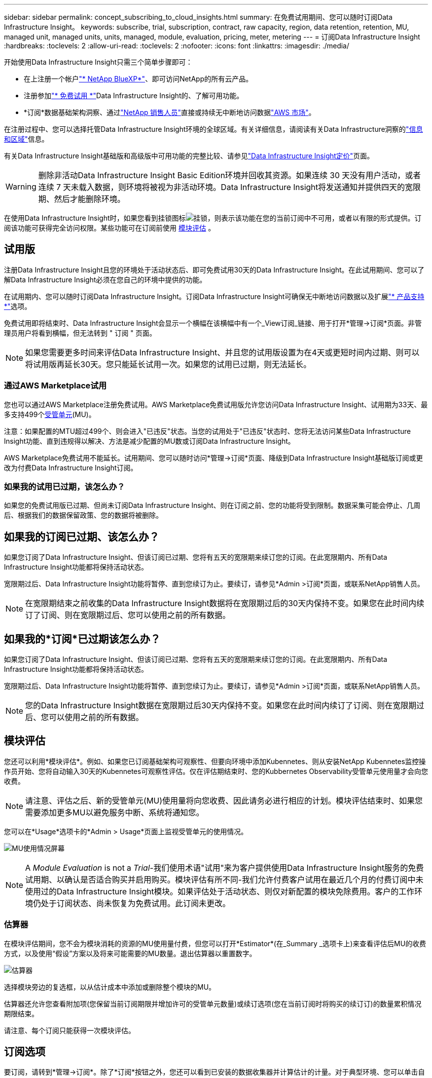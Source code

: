 ---
sidebar: sidebar 
permalink: concept_subscribing_to_cloud_insights.html 
summary: 在免费试用期间、您可以随时订阅Data Infrastructure Insight。 
keywords: subscribe, trial, subscription, contract, raw capacity, region, data retention, retention, MU, managed unit, managed units, units, managed, module, evaluation, pricing, meter, metering 
---
= 订阅Data Infrastructure Insight
:hardbreaks:
:toclevels: 2
:allow-uri-read: 
:toclevels: 2
:nofooter: 
:icons: font
:linkattrs: 
:imagesdir: ./media/


[role="lead"]
开始使用Data Infrastructure Insight只需三个简单步骤即可：

* 在上注册一个帐户link:https://bluexp.netapp.com//["* NetApp BlueXP*"]、即可访问NetApp的所有云产品。
* 注册参加link:https://cloud.netapp.com/cloud-insights["* 免费试用 *"]Data Infrastructure Insight的、了解可用功能。
* *订阅*数据基础架构洞察、通过link:https://www.netapp.com/us/forms/sales-inquiry/cloud-insights-sales-inquiries.aspx["NetApp 销售人员"]直接或持续无中断地访问数据link:https://aws.amazon.com/marketplace/pp/prodview-pbc3h2mkgaqxe["AWS 市场"]。


在注册过程中、您可以选择托管Data Infrastructure Insight环境的全球区域。有关详细信息，请阅读有关Data Infrastructure洞察的link:security_information_and_region.html["信息和区域"]信息。

有关Data Infrastructure Insight基础版和高级版中可用功能的完整比较、请参见link:https://www.netapp.com/cloud-services/cloud-insights/editions-pricing["Data Infrastructure Insight定价"]页面。


WARNING: 删除非活动Data Infrastructure Insight Basic Edition环境并回收其资源。如果连续 30 天没有用户活动，或者连续 7 天未载入数据，则环境将被视为非活动环境。Data Infrastructure Insight将发送通知并提供四天的宽限期、然后才能删除环境。

在使用Data Infrastructure Insight时，如果您看到挂锁图标image:padlock.png["挂锁"]，则表示该功能在您的当前订阅中不可用，或者以有限的形式提供。订阅该功能可获得完全访问权限。某些功能可在订阅前使用 <<module-evaluation,模块评估>> 。



== 试用版

注册Data Infrastructure Insight且您的环境处于活动状态后、即可免费试用30天的Data Infrastructure Insight。在此试用期间、您可以了解Data Infrastructure Insight必须在您自己的环境中提供的功能。

在试用期内、您可以随时订阅Data Infrastructure Insight。订阅Data Infrastructure Insight可确保无中断地访问数据以及扩展link:https://docs.netapp.com/us-en/cloudinsights/concept_requesting_support.html["* 产品支持 *"]选项。

免费试用即将结束时、Data Infrastructure Insight会显示一个横幅在该横幅中有一个_View订阅_链接、用于打开*管理->订阅*页面。非管理员用户将看到横幅，但无法转到 " 订阅 " 页面。


NOTE: 如果您需要更多时间来评估Data Infrastructure Insight、并且您的试用版设置为在4天或更短时间内过期、则可以将试用版再延长30天。您只能延长试用一次。如果您的试用已过期，则无法延长。



=== 通过AWS Marketplace试用

您也可以通过AWS Marketplace注册免费试用。AWS Marketplace免费试用版允许您访问Data Infrastructure Insight、试用期为33天、最多支持499个<<observability-metering,受管单元>>(MU)。

注意：如果配置的MTU超过499个、则会进入"已违反"状态。当您的试用处于"已违反"状态时、您将无法访问某些Data Infrastructure Insight功能、直到违规得以解决、方法是减少配置的MU数或订阅Data Infrastructure Insight。

AWS Marketplace免费试用不能延长。试用期间、您可以随时访问*管理->订阅*页面、降级到Data Infrastructure Insight基础版订阅或更改为付费Data Infrastructure Insight订阅。



=== 如果我的试用已过期，该怎么办？

如果您的免费试用版已过期、但尚未订阅Data Infrastructure Insight、则在订阅之前、您的功能将受到限制。数据采集可能会停止、几周后、根据我们的数据保留政策、您的数据将被删除。



== 如果我的订阅已过期、该怎么办？

如果您订阅了Data Infrastructure Insight、但该订阅已过期、您将有五天的宽限期来续订您的订阅。在此宽限期内、所有Data Infrastructure Insight功能都将保持活动状态。

宽限期过后、Data Infrastructure Insight功能将暂停、直到您续订为止。要续订，请参见*Admin >订阅*页面，或联系NetApp销售人员。


NOTE: 在宽限期结束之前收集的Data Infrastructure Insight数据将在宽限期过后的30天内保持不变。如果您在此时间内续订了订阅、则在宽限期过后、您可以使用之前的所有数据。



== 如果我的*订阅*已过期该怎么办？

如果您订阅了Data Infrastructure Insight、但该订阅已过期、您将有五天的宽限期来续订您的订阅。在此宽限期内、所有Data Infrastructure Insight功能都将保持活动状态。

宽限期过后、Data Infrastructure Insight功能将暂停、直到您续订为止。要续订，请参见*Admin >订阅*页面，或联系NetApp销售人员。


NOTE: 您的Data Infrastructure Insight数据在宽限期过后30天内保持不变。如果您在此时间内续订了订阅、则在宽限期过后、您可以使用之前的所有数据。



== 模块评估

您还可以利用*模块评估*。例如、如果您已订阅基础架构可观察性、但要向环境中添加Kubennetes、则从安装NetApp Kubennetes监控操作员开始、您将自动输入30天的Kubennetes可观察性评估。仅在评估期结束时、您的Kubbernetes Observability受管单元使用量才会向您收费。


NOTE: 请注意、评估之后、新的受管单元(MU)使用量将向您收费、因此请务必进行相应的计划。模块评估结束时、如果您需要添加更多MU以避免服务中断、系统将通知您。

您可以在*Usage*选项卡的*Admin > Usage*页面上监视受管单元的使用情况。

image:Module_Trials_UsageTab.png["MU使用情况屏幕"]


NOTE: A _Module Evaluation_ is not a _Trial_-我们使用术语"试用"来为客户提供使用Data Infrastructure Insight服务的免费试用期、以确认是否适合购买并启用购买。模块评估有所不同-我们允许付费客户试用在最近几个月的付费订阅中未使用过的Data Infrastructure Insight模块。如果评估处于活动状态、则仅对新配置的模块免除费用。客户的工作环境仍处于订阅状态、尚未恢复为免费试用。此订阅未更改。



=== 估算器

在模块评估期间，您不会为模块消耗的资源的MU使用量付费，但您可以打开*Estimator*(在_Summary _选项卡上)来查看评估后MU的收费方式，以及使用“假设”方案以及将来可能需要的MU数量。退出估算器以重置数字。

image:Module_Trials_Estimator.png["估算器"]

选择模块旁边的复选框，以从估计成本中添加或删除整个模块的MU。

估算器还允许您查看附加项(您保留当前订阅期限并增加许可的受管单元数量)或续订选项(您在当前订阅时将购买的续订订)的数量累积情况 期限结束。

请注意、每个订阅只能获得一次模块评估。



== 订阅选项

要订阅，请转到*管理->订阅*。除了*订阅*按钮之外，您还可以看到已安装的数据收集器并计算估计的计量。对于典型环境、您可以单击自助式AWS Marketplace按钮。如果您的环境包含或预期包含 1 ， 000 个或更多受管单元，则您有资格获得卷定价。



=== 可观察性监测

Data Infrastructure Insight可观察性可通过以下两种方式之一进行计量：

* 容量量
* 受管单元计分(旧)


您的订阅将按以下方法之一进行计量、具体取决于您是拥有现有订阅还是正在启动新订阅。



==== 容量量

Data Infrastructure Insight可观察性根据您环境中的存储层来测量使用情况。您的存储可能属于以下一个或多个类别：

* 主原始
* 对象原始
* 云已用


每个层以不同的速率计量、并将整数加起来计算、以提供有效授权。计算有效使用量的公式如下：

 Effective usage = Raw TiB + (0.1 x Object Tier Raw TiB) + (0.25 x Cloud Tier Provisioning TiB)

NOTE: 受管单元的总和可能与摘要部分中的数据收集器计数略有不同。这是因为受管单元计数将向上取整为最接近的受管单元。数据收集器列表中这些数字的总和可能略高于状态部分中的总受管单元数。摘要部分反映了您的订阅的实际受管单元数。为便于实现此目的、DII会根据_subscribed _数量计算一个*有效授权*编号；然后、它会根据_DIsc发现_存储计算同一个编号、并且只有在发现的有效容量大于有效授权时才会声明违反。这样、您就可以灵活地监控与每个层的订阅量不同的数量、只要发现的总存储在订阅的有效授权范围内、DII就允许这样做。



==== 受管单元计分(旧)

数据基础架构洞察每个*托管单元*的基础架构可观察性和Kubernetes可观察性计量使用量。受管单元的使用量是根据基础架构环境中管理的 * 主机或虚拟机 * 数量和 * 未格式化容量 * 计算得出的。

* 1 个受管单元 = 2 个主机（任何虚拟机或物理机）
* 1 个受管单元 = 4 TiB 的未格式化物理或虚拟磁盘容量
* 1个受管单元=选定二级存储的40 TiB未格式化容量：AWS S3、CoHesity SmartFiles、Dell EMC Data Domain、Dell EMC ECS、Hitachi内容平台、IBM Cleversafe、NetApp StorageGRID、 Rubeck。
* 1个受管单元= 4个库贝特斯vCPU。
+
** 1个受管单元K8s调整= 2个节点或主机也受基础架构监控。




如果您的环境包含或预期包含 1 ， 000 个或更多受管单元，则您有资格获得 * 批量定价 * ，系统将提示您联系 NetApp 销售部门进行订阅。有关详细信息、请参见<<how-do-i-subscribe,。>>。



=== 工作负载安全措施

集群使用与可观察性衡量相同的方法来衡量工作负载安全性。

您可以在*工作负载安全性*选项卡的*管理>订阅*页面中查看工作负载安全性使用情况。

image:ws_metering_example_page.png["管理"]


NOTE: 现有Workload Security订阅会调整其MU使用量、以便节点使用量不会占用受管单元。Data Infrastructure Insight会对使用量进行计量、以确保符合许可使用量。



== 如何订阅？

如果您的托管单元数小于1、000、则可以通过NetApp销售部门或AWS Marketplace进行订阅<<self-subscribe-through-aws-marketplace,自行订阅>>。



=== 通过 NetApp Sales Direct 订阅

如果您的预期受管单元数为1、000或更大、请单击link:https://www.netapp.com/us/forms/sales-inquiry/cloud-insights-sales-inquiries.aspx["* 联系销售人员 *"]按钮通过NetApp销售团队进行订阅。

您必须将数据基础架构洞察*序列号*提供给NetApp销售代表、才能将您的付费订阅应用于您的数据基础架构洞察环境。此序列号唯一标识了您的Data Infrastructure Insight试用环境、可在*管理>订阅*页面上找到。



=== 通过 AWS Marketplace 自行订阅


NOTE: 您必须是帐户所有者或管理员、才能将AWS Marketplace订阅应用于现有Data Infrastructure Insight试用帐户。此外，您还必须拥有 Amazon Web Services （ AWS ）帐户。

单击Amazon Marketplace链接将打开AWS https://aws.amazon.com/marketplace/pp/prodview-pbc3h2mkgaqxe["数据基础架构洞察力"]订阅页面、您可以在其中完成订阅。请注意，您在计算器中输入的值不会填充到 AWS 订阅页面中；您需要在此页面上输入总受管单元数。

输入总受管单元数并选择 12 个月或 36 个月订阅期限后，单击 * 设置您的帐户 * 以完成订阅过程。

AWS订阅流程完成后、您将返回到Data Infrastructure Insight环境。或者、如果环境不再处于活动状态(例如、您已注销)、则会转到NetApp BlueXP登录页面。再次登录Data Infrastructure Insight后、您的订阅将有效。


NOTE: 在 AWS Marketplace 页面上单击 * 设置您的帐户 * 后，您必须在一小时内完成 AWS 订阅过程。如果您未在一小时内完成此操作，则需要再次单击 * 设置您的帐户 * 才能完成此过程。

如果出现问题且订阅过程无法正确完成，则在登录到环境时仍会看到 " 试用版本 " 横幅。在这种情况下，您可以转到 * 管理员 > 订阅 * 并重复订阅过程。



== 查看订阅状态

订阅处于活动状态后，您可以从 * 管理 > 订阅 * 页面查看订阅状态和受管设备使用情况。

订阅*摘要*选项卡显示如下内容：

* 当前版本
* 订阅序列号
* 当前MU授权


“*使用量*”选项卡显示了当前的MU使用量以及数据收集器对该使用量的细分情况。

image:SubscriptionUsageByModule.png["MU使用量(按模块)"]

“*历史记录*”选项卡可让您深入了解过去7到90天的MU使用情况。将鼠标悬停在图表中的一列上可按模块(即可观察性、Kubbernetes)显示细分情况。

image:Subscription_Usage_History.png["MU使用情况历史记录"]



== 查看使用情况管理

"使用情况管理"选项卡简要显示了受管单元的使用情况、并显示了按收集器或Kubnetes集群细分受管单元使用情况的选项卡。


NOTE: 未格式化的容量受管单元计数反映了环境中总原始容量的总和，并将其向上舍入为最接近的受管单元。


NOTE: 受管单元的总和可能与摘要部分中的数据收集器计数略有不同。这是因为受管单元计数将向上取整为最接近的受管单元。数据收集器列表中这些数字的总和可能略高于状态部分中的总受管单元数。摘要部分反映了您的订阅的实际受管单元数。

如果您的使用量接近或超过您的订阅量、则可以通过删除数据收集器或停止监控Kubornetes集群来减少使用量。通过单击"三个点"菜单并选择_Delete_来 删除此列表中的项目。



=== 如果我超出订阅使用量，会发生什么情况？

如果您的受管设备使用量超过总订阅量的 80% ， 90% 和 100% ，则会显示警告：

[cols="2*a"]
|===
| * 当使用量超过： * 时 | * 发生这种情况 / 建议的操作： * 


 a| 
* 80% *
 a| 
此时将显示一个信息横幅。无需执行任何操作。



 a| 
* 90% *
 a| 
此时将显示警告横幅。您可能需要增加订阅的受管单元数。



 a| 
* 100% *
 a| 
在您执行以下操作之一之前、系统会显示错误横幅：

* 删除数据收集器、以使托管设备使用量等于或低于您的订阅量
* 修改您的订阅以增加订阅的托管设备计数


|===


== 直接订阅并跳过试用版

您也可以直接从订阅Data Infrastructure Insight https://aws.amazon.com/marketplace/pp/prodview-pbc3h2mkgaqxe["AWS 市场"]，而无需事先创建试用环境。订阅完成并设置好环境后，您将立即订阅。



== 正在添加授权 ID

如果您拥有与数据基础架构洞察力捆绑的有效NetApp产品、则可以将该产品序列号添加到现有的数据基础架构洞察力订阅中。例如、如果您购买了NetApp Asta控制中心、则可以使用Asta控制中心许可证序列号在数据基础架构洞察中标识订阅。Data Infrastructure Insight将此ID称为_授权ID_。

要向Data Infrastructure Insight订阅添加授权ID、请在*管理>订阅*页面上、单击_+授权ID_。

image:Subscription_AddEntitlementID.png["向订阅添加授权 ID"]

